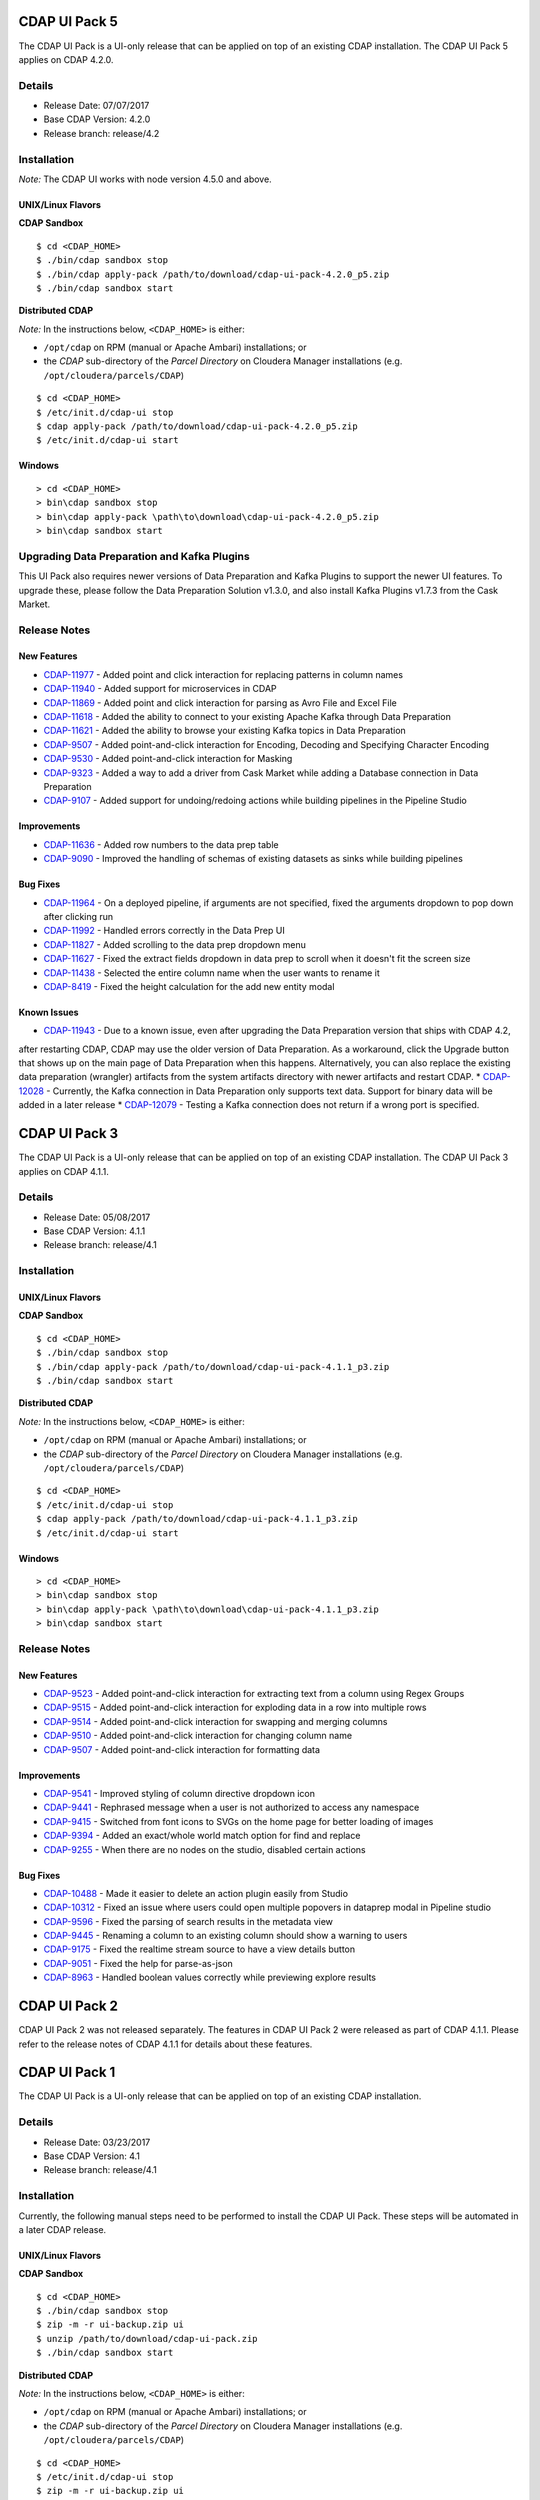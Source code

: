 ==============
CDAP UI Pack 5
==============

The CDAP UI Pack is a UI-only release that can be applied on top of an existing CDAP installation.
The CDAP UI Pack 5 applies on CDAP 4.2.0.

Details
=======
- Release Date: 07/07/2017
- Base CDAP Version: 4.2.0
- Release branch: release/4.2

Installation
============

*Note:* The CDAP UI works with node version 4.5.0 and above.

UNIX/Linux Flavors
------------------
**CDAP Sandbox**
::

  $ cd <CDAP_HOME>
  $ ./bin/cdap sandbox stop
  $ ./bin/cdap apply-pack /path/to/download/cdap-ui-pack-4.2.0_p5.zip
  $ ./bin/cdap sandbox start


**Distributed CDAP**

*Note:* In the instructions below, ``<CDAP_HOME>`` is either:

- ``/opt/cdap`` on RPM (manual or Apache Ambari) installations; or
- the *CDAP* sub-directory of the *Parcel Directory* on Cloudera Manager installations (e.g. ``/opt/cloudera/parcels/CDAP``)

::

  $ cd <CDAP_HOME>
  $ /etc/init.d/cdap-ui stop
  $ cdap apply-pack /path/to/download/cdap-ui-pack-4.2.0_p5.zip
  $ /etc/init.d/cdap-ui start



Windows
-------

::

  > cd <CDAP_HOME>
  > bin\cdap sandbox stop
  > bin\cdap apply-pack \path\to\download\cdap-ui-pack-4.2.0_p5.zip
  > bin\cdap sandbox start


Upgrading Data Preparation and Kafka Plugins
============================================
This UI Pack also requires newer versions of Data Preparation and Kafka Plugins to support the newer UI features. To
upgrade these, please follow the Data Preparation Solution v1.3.0, and also install Kafka Plugins v1.7.3 from the Cask
Market.


Release Notes
=============

New Features
------------

* `CDAP-11977 <https://issues.cask.co/browse/CDAP-11977>`__ - Added point and click interaction for replacing patterns in column names
* `CDAP-11940 <https://issues.cask.co/browse/CDAP-11940>`__ - Added support for microservices in CDAP
* `CDAP-11869 <https://issues.cask.co/browse/CDAP-11869>`__ - Added point and click interaction for parsing as Avro File and Excel File
* `CDAP-11618 <https://issues.cask.co/browse/CDAP-11618>`__ - Added the ability to connect to your existing Apache Kafka through Data Preparation
* `CDAP-11621 <https://issues.cask.co/browse/CDAP-11621>`__ - Added the ability to browse your existing Kafka topics in Data Preparation
* `CDAP-9507 <https://issues.cask.co/browse/CDAP-9507>`__ - Added point-and-click interaction for Encoding, Decoding and Specifying Character Encoding
* `CDAP-9530 <https://issues.cask.co/browse/CDAP-9530>`__ - Added point-and-click interaction for Masking
* `CDAP-9323 <https://issues.cask.co/browse/CDAP-9323>`__ - Added a way to add a driver from Cask Market while adding a Database connection in Data Preparation
* `CDAP-9107 <https://issues.cask.co/browse/CDAP-9107>`__ - Added support for undoing/redoing actions while building pipelines in the Pipeline Studio

Improvements
------------
* `CDAP-11636 <https://issues.cask.co/browse/CDAP-11636>`__ - Added row numbers to the data prep table
* `CDAP-9090 <https://issues.cask.co/browse/CDAP-9090>`__ - Improved the handling of schemas of existing datasets as sinks while building pipelines

Bug Fixes
---------
* `CDAP-11964 <https://issues.cask.co/browse/CDAP-11964>`__ - On a deployed pipeline, if arguments are not specified, fixed the arguments dropdown to pop down after clicking run
* `CDAP-11992 <https://issues.cask.co/browse/CDAP-11992>`__ - Handled errors correctly in the Data Prep UI
* `CDAP-11827 <https://issues.cask.co/browse/CDAP-11886>`__ - Added scrolling to the data prep dropdown menu
* `CDAP-11627 <https://issues.cask.co/browse/CDAP-11627>`__ - Fixed the extract fields dropdown in data prep to scroll when it doesn't fit the screen size
* `CDAP-11438 <https://issues.cask.co/browse/CDAP-11438>`__ - Selected the entire column name when the user wants to rename it
* `CDAP-8419 <https://issues.cask.co/browse/CDAP-8419>`__ - Fixed the height calculation for the add new entity modal

Known Issues
------------
* `CDAP-11943 <https://issues.cask.co/browse/CDAP-11943>`__ - Due to a known issue, even after upgrading the Data Preparation version that ships with CDAP 4.2,
after restarting CDAP, CDAP may use the older version of Data Preparation. As a workaround, click the Upgrade button that shows up on the main page of Data Preparation
when this happens. Alternatively, you can also replace the existing data preparation (wrangler) artifacts from the system artifacts directory with newer artifacts and
restart CDAP.
* `CDAP-12028 <https://issues.cask.co/browse/CDAP-12028>`__ - Currently, the Kafka connection in Data Preparation only supports text data. Support for binary data will be added in a later release
* `CDAP-12079 <https://issues.cask.co/browse/CDAP-12079>`__ - Testing a Kafka connection does not return if a wrong port is specified.


==============
CDAP UI Pack 3
==============

The CDAP UI Pack is a UI-only release that can be applied on top of an existing CDAP installation.
The CDAP UI Pack 3 applies on CDAP 4.1.1.

Details
=======
- Release Date: 05/08/2017
- Base CDAP Version: 4.1.1
- Release branch: release/4.1

Installation
============

UNIX/Linux Flavors
------------------
**CDAP Sandbox**
::

  $ cd <CDAP_HOME>
  $ ./bin/cdap sandbox stop
  $ ./bin/cdap apply-pack /path/to/download/cdap-ui-pack-4.1.1_p3.zip
  $ ./bin/cdap sandbox start


**Distributed CDAP**

*Note:* In the instructions below, ``<CDAP_HOME>`` is either:

- ``/opt/cdap`` on RPM (manual or Apache Ambari) installations; or
- the *CDAP* sub-directory of the *Parcel Directory* on Cloudera Manager installations (e.g. ``/opt/cloudera/parcels/CDAP``)

::

  $ cd <CDAP_HOME>
  $ /etc/init.d/cdap-ui stop
  $ cdap apply-pack /path/to/download/cdap-ui-pack-4.1.1_p3.zip
  $ /etc/init.d/cdap-ui start



Windows
-------

::

  > cd <CDAP_HOME>
  > bin\cdap sandbox stop
  > bin\cdap apply-pack \path\to\download\cdap-ui-pack-4.1.1_p3.zip
  > bin\cdap sandbox start


Release Notes
=============

New Features
------------
* `CDAP-9523 <https://issues.cask.co/browse/CDAP-9523>`__ - Added point-and-click interaction for extracting text from a column using Regex Groups
* `CDAP-9515 <https://issues.cask.co/browse/CDAP-9515>`__ - Added point-and-click interaction for exploding data in a row into multiple rows
* `CDAP-9514 <https://issues.cask.co/browse/CDAP-9514>`__ - Added point-and-click interaction for swapping and merging columns
* `CDAP-9510 <https://issues.cask.co/browse/CDAP-9510>`__ - Added point-and-click interaction for changing column name
* `CDAP-9507 <https://issues.cask.co/browse/CDAP-9507>`__ - Added point-and-click interaction for formatting data

Improvements
------------
* `CDAP-9541 <https://issues.cask.co/browse/CDAP-9541>`__ - Improved styling of column directive dropdown icon
* `CDAP-9441 <https://issues.cask.co/browse/CDAP-9441>`__ - Rephrased message when a user is not authorized to access any namespace
* `CDAP-9415 <https://issues.cask.co/browse/CDAP-9415>`__ - Switched from font icons to SVGs on the home page for better loading of images
* `CDAP-9394 <https://issues.cask.co/browse/CDAP-9394>`__ - Added an exact/whole world match option for find and replace
* `CDAP-9255 <https://issues.cask.co/browse/CDAP-9255>`__ - When there are no nodes on the studio, disabled certain actions

Bug Fixes
---------
* `CDAP-10488 <https://issues.cask.co/browse/CDAP-10488>`__ - Made it easier to delete an action plugin easily from Studio
* `CDAP-10312 <https://issues.cask.co/browse/CDAP-10312>`__ - Fixed an issue where users could open multiple popovers in dataprep modal in Pipeline studio
* `CDAP-9596 <https://issues.cask.co/browse/CDAP-9596>`__ - Fixed the parsing of search results in the metadata view
* `CDAP-9445 <https://issues.cask.co/browse/CDAP-9445>`__ - Renaming a column to an existing column should show a warning to users
* `CDAP-9175 <https://issues.cask.co/browse/CDAP-9175>`__ - Fixed the realtime stream source to have a view details button
* `CDAP-9051 <https://issues.cask.co/browse/CDAP-9051>`__ - Fixed the help for parse-as-json
* `CDAP-8963 <https://issues.cask.co/browse/CDAP-8963>`__ - Handled boolean values correctly while previewing explore results





==============
CDAP UI Pack 2
==============
CDAP UI Pack 2 was not released separately. The features in CDAP UI Pack 2 were released as part of CDAP 4.1.1. Please refer to the
release notes of CDAP 4.1.1 for details about these features.



==============
CDAP UI Pack 1
==============

The CDAP UI Pack is a UI-only release that can be applied on top of an existing CDAP installation.

Details
=======
- Release Date: 03/23/2017
- Base CDAP Version: 4.1
- Release branch: release/4.1

Installation
============
Currently, the following manual steps need to be performed to install the CDAP UI Pack.
These steps will be automated in a later CDAP release.

UNIX/Linux Flavors
------------------
**CDAP Sandbox**
::

  $ cd <CDAP_HOME>
  $ ./bin/cdap sandbox stop
  $ zip -m -r ui-backup.zip ui
  $ unzip /path/to/download/cdap-ui-pack.zip
  $ ./bin/cdap sandbox start


**Distributed CDAP**

*Note:* In the instructions below, ``<CDAP_HOME>`` is either:

- ``/opt/cdap`` on RPM (manual or Apache Ambari) installations; or
- the *CDAP* sub-directory of the *Parcel Directory* on Cloudera Manager installations (e.g. ``/opt/cloudera/parcels/CDAP``)

::

  $ cd <CDAP_HOME>
  $ /etc/init.d/cdap-ui stop
  $ zip -m -r ui-backup.zip ui
  $ unzip /path/to/download/cdap-ui-pack-4.1.0_p1.zip
  $ /etc/init.d/cdap-ui start



Windows
-------
1. Using the command prompt, stop the CDAP Sandbox::

    > cd <CDAP_HOME>
    > bin\cdap sandbox stop

2. Open the ``<CDAP_HOME>`` directory in Explorer
3. Compress the ``ui`` to save a backup, by right-clicking on the ``ui`` directory and
   choosing *Send To* -> Compressed (zipped) folder*
4. Delete the ``ui`` directory after the backup is completed
5. Extract the UI pack (cdap-ui-pack-4.1.0_p1.zip) in the ``<CDAP_HOME>`` directory, by right-clicking on the file,
   choosing *Extract All*, and specifying the path to the ``<CDAP_HOME>`` directory
6. A new ``ui`` directory should be created
7. Using the command prompt, start the CDAP Sandbox::

    > cd <CDAP_HOME>
    > bin\cdap sandbox start


Steps to Update Data Preparation Capability
===========================================
1. After installing the CDAP UI Pack and restarting CDAP, from within the CDAP UI go to the Cask Market
2. From the *Solutions* category, follow the steps for the *Data Preparation* solution
3. Go to *Data Preparation* by clicking on the CDAP menu and then choosing *Data Preparation*
4. If a newer version of the *Data Preparation* libraries has been installed, the UI will show an *Update* button
5. Click the *Update* button to update to the newer version of *Data Preparation*


Release Notes
=============

New Features
------------
* `HYDRATOR-163 <https://issues.cask.co/browse/HYDRATOR-163>`__ - Add Placeholders to input boxes in node configuration
* `WRANGLER-77 <https://issues.cask.co/browse/WRANGLER-77>`__ - Added a dropdown on each column to provide click-through experience for directives in Data Preparation
* `WRANGLER-49 <https://issues.cask.co/browse/WRANGLER-49>`__ - Added click-through experience for split column directive in Data Preparation
* `WRANGLER-54 <https://issues.cask.co/browse/WRANGLER-54>`__ - Added click-through experience for filling null or empty cells in Data Preparation

Improvements
------------
* `CDAP-8501 <https://issues.cask.co/browse/CDAP-8501>`__ - Disabled preview button on clusters since preview is not supported in distributed env
* `CDAP-8861 <https://issues.cask.co/browse/CDAP-8861>`__ - Removed CDAP Version Range in market entities display
* `CDAP-8430 <https://issues.cask.co/browse/CDAP-8430>`__ - Improved "No Entities Found" message in the Overview to show Call(s) to Action
* `CDAP-8403 <https://issues.cask.co/browse/CDAP-8403>`__ - Added labels to CDAP Studio actions
* `CDAP-8900 <https://issues.cask.co/browse/CDAP-8900>`__ - Added the ability to update to a newer version of data preparation libraries if available
* `CDAP-7352 <https://issues.cask.co/browse/CDAP-7352>`__ - Made logviewer header row sticky
* `CDAP-4798 <https://issues.cask.co/browse/CDAP-4798>`__ - Improved user experience in explore page
* `CDAP-8964 <https://issues.cask.co/browse/CDAP-8964>`__ - Made Output Schema for sinks macro enabled
* `HYDRATOR-1364 <https://issues.cask.co/browse/HYDRATOR-1364>`__ - Removed most of the "__ui__" field
* `CDAP-8494 <https://issues.cask.co/browse/CDAP-8494>`__ - Fixed browser back button after switching to classic UI
* `CDAP-8828 <https://issues.cask.co/browse/CDAP-8828>`__ - Removed dialog to select pipeline type upon pipeline creation
* `CDAP-8396 <https://issues.cask.co/browse/CDAP-8396>`__ - Added call to action for namespace creation

Bug Fixes
---------
* `CDAP-8554 <https://issues.cask.co/browse/CDAP-8554>`__ - Fixed styling issues while showing Call(s) to actions in Application create wizard
* `CDAP-8412 <https://issues.cask.co/browse/CDAP-8412>`__ - Fixed overflow in namespace creation confirmation modal
* `CDAP-8433 <https://issues.cask.co/browse/CDAP-8433>`__ - Added units for memory for YARN stats on management page
* `CDAP-8950 <https://issues.cask.co/browse/CDAP-8950>`__ - Fixed link from stream overview to stream deatils
* `CDAP-8933 <https://issues.cask.co/browse/CDAP-8933>`__ - Added namespace name to the No entities found message
* `CDAP-8461 <https://issues.cask.co/browse/CDAP-8461>`__ - Clicking back from the Detail page view now opens the overview page with the overview pane opened
* `CDAP-8638 <https://issues.cask.co/browse/CDAP-8638>`__ - Opened each log in a new tab
* `CDAP-8668 <https://issues.cask.co/browse/CDAP-8668>`__ - Fixed UI to show ERROR, WARN and INFO logs by default
* `CDAP-8965 <https://issues.cask.co/browse/CDAP-8965>`__ - Removed Wrangle button from Wrangler Transform. Please use the Data Preparation UI for wrangling.
* `HYDRATOR-1419 <https://issues.cask.co/browse/HYDRATOR-1419>`__ - Fixed browser back button behavior after switching namespace


======================
License and Trademarks
======================

Copyright © 2017 Cask Data, Inc.

Licensed under the Apache License, Version 2.0 (the "License"); you may not use this file except
in compliance with the License. You may obtain a copy of the License at

http://www.apache.org/licenses/LICENSE-2.0

Unless required by applicable law or agreed to in writing, software distributed under the
License is distributed on an "AS IS" BASIS, WITHOUT WARRANTIES OR CONDITIONS OF ANY KIND,
either express or implied. See the License for the specific language governing permissions
and limitations under the License.

Cask is a trademark of Cask Data, Inc. All rights reserved.

Apache, Apache HBase, and HBase are trademarks of The Apache Software Foundation. Used with
permission. No endorsement by The Apache Software Foundation is implied by the use of these marks.
